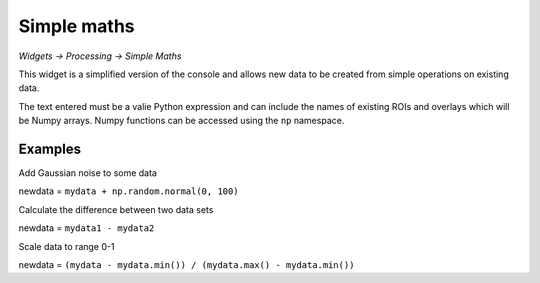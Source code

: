 Simple maths
============

*Widgets -> Processing -> Simple Maths*

This widget is a simplified version of the console and allows new data to be created from
simple operations on existing data.

The text entered must be a valie Python expression and can include the names of existing ROIs 
and overlays which will be Numpy arrays. Numpy functions can be accessed using the ``np`` 
namespace.

Examples
--------

Add Gaussian noise to some data

newdata = ``mydata + np.random.normal(0, 100)``

Calculate the difference between two data sets

newdata = ``mydata1 - mydata2``

Scale data to range 0-1

newdata = ``(mydata - mydata.min()) / (mydata.max() - mydata.min())``

